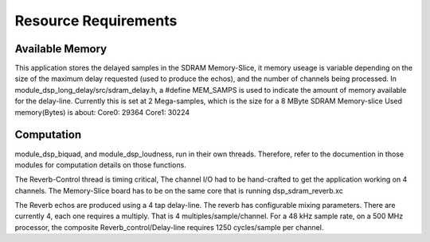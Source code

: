 Resource Requirements
=====================

Available Memory
----------------
This application stores the delayed samples in the SDRAM Memory-Slice,
it memory useage is  variable depending on the size of the maximum delay requested
(used to produce the echos), and the number of channels being processed. 
In module_dsp_long_delay/src/sdram_delay.h, a #define MEM_SAMPS is used
to indicate the amount of memory available for the delay-line.
Currently this is set at 2 Mega-samples, which is the size for a 8 MByte SDRAM Memory-slice
Used memory(Bytes) is about:
Core0: 29364
Core1: 30224

Computation
-----------
module_dsp_biquad, and module_dsp_loudness, run in their own threads.
Therefore, refer to the documention in those modules for computation details on those functions.

The Reverb-Control thread is timing critical, 
The channel I/O had to be hand-crafted to get the application working on 4 channels.
The Memory-Slice board has to be on the same core that is running dsp_sdram_reverb.xc

The Reverb echos are produced using a 4 tap delay-line.
The reverb has configurable mixing parameters.
There are currently 4, each one requires a multiply. That is 4 multiples/sample/channel.
For a 48 kHz sample rate, on a 500 MHz processor, the composite Reverb_control/Delay-line requires
1250 cycles/sample per channel.
